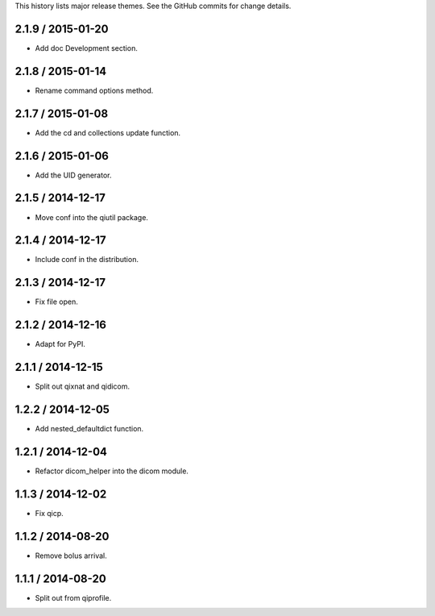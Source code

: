 This history lists major release themes. See the GitHub commits
for change details.

2.1.9 / 2015-01-20
------------------
* Add doc Development section.

2.1.8 / 2015-01-14
------------------
* Rename command options method.

2.1.7 / 2015-01-08
------------------
* Add the cd and collections update function.

2.1.6 / 2015-01-06
------------------
* Add the UID generator.

2.1.5 / 2014-12-17
------------------
* Move conf into the qiutil package.

2.1.4 / 2014-12-17
------------------
* Include conf in the distribution.

2.1.3 / 2014-12-17
------------------
* Fix file open.

2.1.2 / 2014-12-16
------------------
* Adapt for PyPI.

2.1.1 / 2014-12-15
------------------
* Split out qixnat and qidicom.

1.2.2 / 2014-12-05
------------------
* Add nested_defaultdict function.

1.2.1 / 2014-12-04
------------------
* Refactor dicom_helper into the dicom module.

1.1.3 / 2014-12-02
------------------
* Fix qicp.

1.1.2 / 2014-08-20
------------------
* Remove bolus arrival.

1.1.1 / 2014-08-20
------------------
* Split out from qiprofile.
